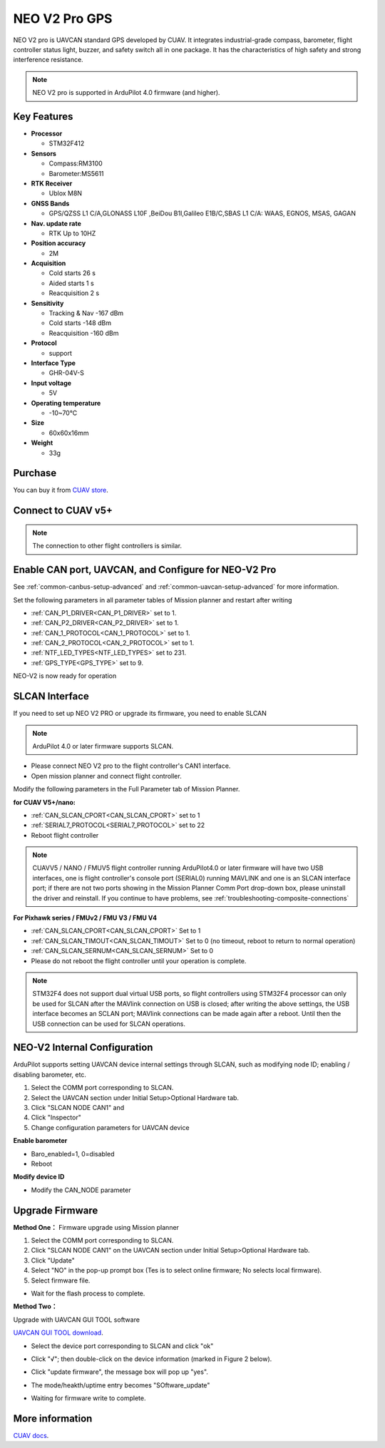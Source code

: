 .. _common-cuav-neo-v2-pro-overview:

==============
NEO V2 Pro GPS
==============

NEO V2 pro is UAVCAN standard GPS developed by CUAV. It integrates industrial-grade compass, barometer, flight controller status light, buzzer, and safety switch all in one package. It has the characteristics of high safety and strong interference resistance.

.. image:: ../../../images/cuav-neo-v2-pro/neo-v2-pro.png
	:target: ../_images/neo-v2-pro.png

.. note::

     NEO V2 pro is supported in ArduPilot 4.0 firmware (and higher).

Key Features
============

-  **Processor**
  
   -  STM32F412
   
-  **Sensors**
  
   -  Compass:RM3100
   -  Barometer:MS5611
   
-  **RTK Receiver**

   -  Ublox M8N
 
-  **GNSS Bands**

   - GPS/QZSS L1 C/A,GLONASS L10F ,BeiDou B1I,Galileo E1B/C,SBAS L1 C/A: WAAS, EGNOS, MSAS, GAGAN
   
-  **Nav. update rate**

   - RTK Up to 10HZ
   
-  **Position accuracy**

   - 2M
   
-  **Acquisition**

   - Cold starts 26 s
   - Aided starts 1 s
   - Reacquisition 2 s
   
-  **Sensitivity**

   - Tracking & Nav -167 dBm
   - Cold starts -148 dBm 
   - Reacquisition -160 dBm
   
-  **Protocol**

   - support

-  **Interface Type**
  
   - GHR-04V-S
   
-  **Input voltage**

   - 5V
   
-  **Operating temperature**

   - -10~70℃
   
-  **Size**

   - 60x60x16mm
   
-  **Weight**

   - 33g

Purchase
========

You can buy it from `CUAV store <https://store.cuav.net/index.php?id_product=111&rewrite=cuav-neo-v2-pro-can-gps&controller=product>`__.

Connect to CUAV v5+
===================

.. image:: ../../../images/cuav-neo-v2-pro/connection-to-v5+.jpg
	:target: ../_images/connection-to-v5+.jpg

.. note::

    The connection to other flight controllers is similar.

Enable CAN port, UAVCAN, and Configure for NEO-V2 Pro
=====================================================

See :ref:`common-canbus-setup-advanced` and :ref:`common-uavcan-setup-advanced` for more information.

Set the following parameters in all parameter tables of Mission planner and restart after writing

- :ref:`CAN_P1_DRIVER<CAN_P1_DRIVER>`   set to 1.
- :ref:`CAN_P2_DRIVER<CAN_P2_DRIVER>`   set to 1.
- :ref:`CAN_1_PROTOCOL<CAN_1_PROTOCOL>` set to 1.
- :ref:`CAN_2_PROTOCOL<CAN_2_PROTOCOL>` set to 1.
- :ref:`NTF_LED_TYPES<NTF_LED_TYPES>`   set to 231.
- :ref:`GPS_TYPE<GPS_TYPE>`  set to 9.

.. image:: ../../../images/cuav-neo-v2-pro/fc-set.png
	:target: ../_images/fc-set.png

NEO-V2 is now ready for operation

SLCAN Interface
===============

If you need to set up NEO V2 PRO or upgrade its firmware, you need to enable SLCAN

.. note::

    ArduPilot 4.0 or later firmware supports SLCAN.

- Please connect NEO V2 pro to the flight controller's CAN1 interface.
- Open mission planner and connect flight controller.

Modify the following parameters in the Full Parameter tab of Mission Planner.

**for CUAV V5+/nano:**

- :ref:`CAN_SLCAN_CPORT<CAN_SLCAN_CPORT>` set to 1
- :ref:`SERIAL7_PROTOCOL<SERIAL7_PROTOCOL>`  set to 22
- Reboot flight controller

.. note::

   CUAVV5 / NANO / FMUV5 flight controller running ArduPilot4.0 or later firmware will have two USB interfaces, one is flight controller's console port (SERIAL0) running MAVLINK  and one is an SLCAN interface port; if there are not two ports showing in the Mission Planner Comm Port drop-down box, please uninstall the driver and reinstall. If you continue to have problems, see :ref:`troubleshooting-composite-connections` 
   
**For Pixhawk series / FMUv2 / FMU V3 / FMU V4**

- :ref:`CAN_SLCAN_CPORT<CAN_SLCAN_CPORT>` Set to 1
- :ref:`CAN_SLCAN_TIMOUT<CAN_SLCAN_TIMOUT>` Set to 0 (no timeout, reboot to return to normal operation)
- :ref:`CAN_SLCAN_SERNUM<CAN_SLCAN_SERNUM>` Set to 0
- Please do not reboot the flight controller until your operation is complete.

.. note::

    STM32F4 does not support dual virtual USB ports, so  flight controllers using STM32F4 processor can only be used for SLCAN after the MAVlink connection on USB is closed; after writing the above settings, the USB interface becomes an SCLAN port; MAVlink connections can be made again after a reboot. Until then the USB connection can be used for SLCAN operations.

NEO-V2 Internal Configuration
=============================

ArduPilot supports setting UAVCAN device internal settings through SLCAN, such as modifying node ID; enabling / disabling barometer, etc.

.. image:: ../../../images/cuav-neo-v2-pro/upgrade-firmware/slcan3.png
	:target: ../_images/slcan3.png
	
#. Select the COMM port corresponding to SLCAN.
#. Select the UAVCAN section under Initial Setup>Optional Hardware tab.
#. Click "SLCAN NODE CAN1"  and
#. Click "Inspector"
#. Change configuration parameters for UAVCAN device

**Enable barometer**

- Baro_enabled=1, 0=disabled
- Reboot

**Modify device ID**

- Modify the CAN_NODE parameter

Upgrade Firmware
================

**Method One：**
Firmware upgrade using Mission planner

.. image:: ../../../images/cuav-neo-v2-pro/upgrade-firmware/slcan.png
	:target: ../_images/slcan.png

#. Select the COMM port corresponding to SLCAN.
#. Click "SLCAN NODE CAN1" on the UAVCAN section under Initial Setup>Optional Hardware tab.
#. Click "Update"
#. Select "NO" in the pop-up prompt box (Tes is to select online firmware; No selects local firmware).
#. Select firmware file.

.. image:: ../../../images/cuav-neo-v2-pro/upgrade-firmware/slcan2.png
	:target: ../_images/slcan2.png
	
- Wait for the flash process to complete.

**Method Two：**

Upgrade with UAVCAN GUI TOOL software

`UAVCAN GUI TOOL download <https://github.com/UAVCAN/gui_tool/releases>`__.

- Select the device port corresponding to SLCAN and click "ok"

.. image:: ../../../images/cuav-neo-v2-pro/upgrade-firmware/uavcan.png
	:target: ../_images/uavcan.png
	
- Click "√"; then double-click on the device information (marked in Figure 2 below).

.. image:: ../../../images/cuav-neo-v2-pro/upgrade-firmware/uavcan2.png
	:target: ../_images/uavcan2.png
	
- Click "update firmware", the message box will pop up "yes".

.. image:: ../../../images/cuav-neo-v2-pro/upgrade-firmware/uavcan3.png
	:target: ../_images/uavcan3.png
	
- The mode/heakth/uptime entry becomes "SOftware_update" 

.. image:: ../../../images/cuav-neo-v2-pro/upgrade-firmware/uavcan4.png
	:target: ../_images/uavcan4.png

- Waiting for firmware write to complete.

.. image:: ../../../images/cuav-neo-v2-pro/upgrade-firmware/uavcan5.png
	:target: ../_images/uavcan5.png

More information
================

`CUAV docs <http://doc.cuav.net/gps/neo-v2-pro/en/>`__.